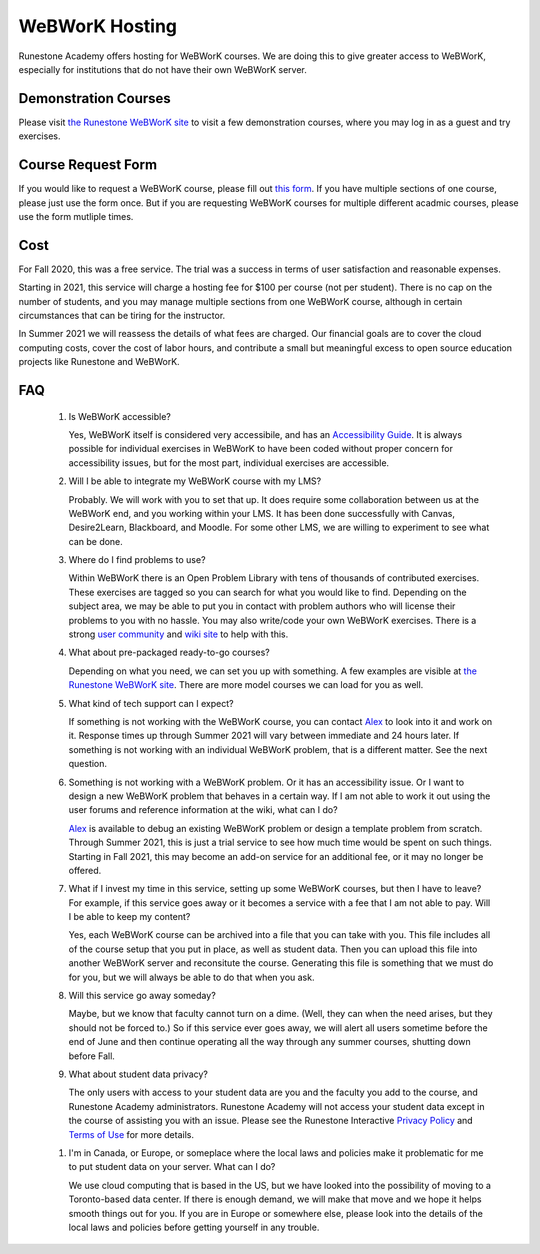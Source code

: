 WeBWorK Hosting
===============

Runestone Academy offers hosting for WeBWorK courses.
We are doing this to give greater access to WeBWorK,
especially for institutions that do not have their own WeBWorK server.


Demonstration Courses
---------------------

Please visit `the Runestone WeBWorK site <https://webwork.runestone.academy/webwork2/>`_
to visit a few demonstration courses, where you may log in as a guest and try exercises.


Course Request Form
-------------------

If you would like to request a WeBWorK course, please fill out
`this form <https://docs.google.com/forms/d/e/1FAIpQLSdC9ILlPjjFIU0f1wQ3H4MhwYbtymiUWQQ3Q0SGIeBwr05i8w/viewform?usp=sf_link>`_.
If you have multiple sections of one course, please just use the form once.
But if you are requesting WeBWorK courses for multiple different acadmic courses, please use the form mutliple times.


Cost
----

For Fall 2020, this was a free service. The trial was a success in terms of user satisfaction and reasonable expenses.

Starting in 2021, this service will charge a hosting fee for $100 per course (not per student).
There is no cap on the number of students, and you may manage multiple sections from one WeBWorK course,
although in certain circumstances that can be tiring for the instructor.

In Summer 2021 we will reassess the details of what fees are charged.
Our financial goals are to cover the cloud computing costs, cover the cost of labor hours,
and contribute a small but meaningful excess to open source education projects
like Runestone and WeBWorK.


FAQ
---

   #.  Is WeBWorK accessible?

       Yes, WeBWorK itself is considered very accessibile, and has an `Accessibility Guide <https://webwork.maa.org/wiki/Accessibility_Guide>`_.
       It is always possible for individual exercises in WeBWorK to have been coded without proper concern for accessibility issues,
       but for the most part, individual exercises are accessible.

   #.  Will I be able to integrate my WeBWorK course with my LMS?

       Probably. We will work with you to set that up. It does require some collaboration between us at the WeBWorK end, and you working within your LMS. It has been done successfully with Canvas, Desire2Learn, Blackboard, and Moodle. For some other LMS, we are willing to experiment to see what can be done.

   #.  Where do I find problems to use?

       Within WeBWorK there is an Open Problem Library with tens of thousands of contributed exercises. These exercises are tagged so you can search for what you would like to find. Depending on the subject area, we may be able to put you in contact with problem authors who will license their problems to you with no hassle. You may also write/code your own WeBWorK exercises. There is a strong `user community <https://webwork.maa.org/moodle/mod/forum/index.php?id=3>`_ and `wiki site <https://webwork.maa.org/wiki/Main_Page>`_ to help with this.

   #.  What about pre-packaged ready-to-go courses?

       Depending on what you need, we can set you up with something. A few examples are visible at `the Runestone WeBWorK site <https://webwork.runestone.academy/webwork2/>`_. There are more model courses we can load for you as well.

   #.  What kind of tech support can I expect?

       If something is not working with the WeBWorK course, you can contact `Alex <alex@runestoneinteractive.com>`_ to look into it and work on it. Response times up through Summer 2021 will vary between immediate and 24 hours later. If something is not working with an individual WeBWorK problem, that is a different matter. See the next question.

   #.  Something is not working with a WeBWorK problem. Or it has an accessibility issue. Or I want to design a new WeBWorK problem that behaves in a certain way. If I am not able to work it out using the user forums and reference information at the wiki, what can I do?

       `Alex <alex@runestoneinteractive.com>`_ is available to debug an existing WeBWorK problem or design a template problem from scratch. Through Summer 2021, this is just a trial service to see how much time would be spent on such things. Starting in Fall 2021, this may become an add-on service for an additional fee, or it may no longer be offered.

   #.  What if I invest my time in this service, setting up some WeBWorK courses, but then I have to leave? For example, if this service goes away or it becomes a service with a fee that I am not able to pay. Will I be able to keep my content?

       Yes, each WeBWorK course can be archived into a file that you can take with you. This file includes all of the course setup that you put in place, as well as student data. Then you can upload this file into another WeBWorK server and reconsitute the course. Generating this file is something that we must do for you, but we will always be able to do that when you ask.

   #.  Will this service go away someday?

       Maybe, but we know that faculty cannot turn on a dime. (Well, they can when the need arises, but they should not be forced to.) So if this service ever goes away, we will alert all users sometime before the end of June and then continue operating all the way through any summer courses, shutting down before Fall.

   #.  What about student data privacy?

       The only users with access to your student data are you and the faculty you add to the course, and Runestone Academy administrators. Runestone Academy will not access your student data except in the course of assisting you with an issue. Please see the Runestone Interactive `Privacy Policy <https://runestone.academy/runestone/default/privacy>`_ and `Terms of Use <https://runestone.academy/runestone/default/terms>`_ for more details.

   1.  I'm in Canada, or Europe, or someplace where the local laws and policies make it problematic for me to put student data on your server. What can I do?

       We use cloud computing that is based in the US, but we have looked into the possibility of moving to a Toronto-based data center. If there is enough demand, we will make that move and we hope it helps smooth things out for you. If you are in Europe or somewhere else, please look into the details of the local laws and policies before getting yourself in any trouble.


